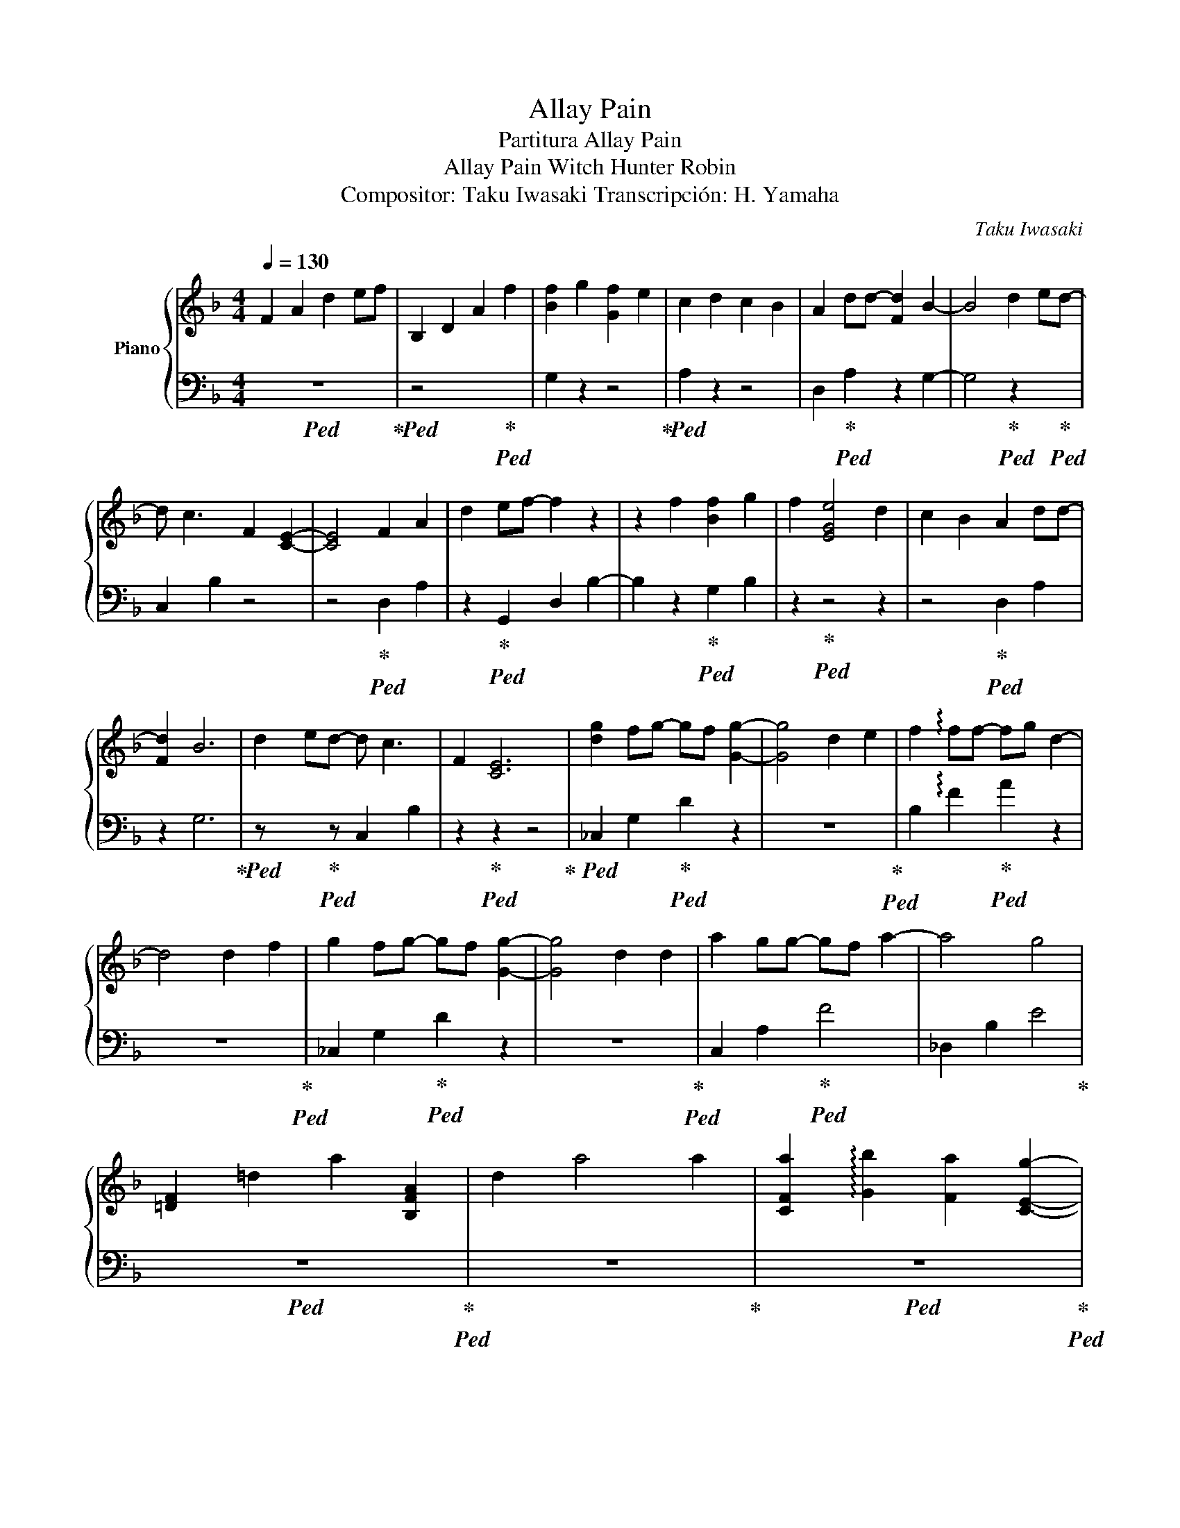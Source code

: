 X:1
T:Allay Pain
T:Partitura Allay Pain
T:                            Allay Pain Witch Hunter Robin 
T:Compositor: Taku Iwasaki Transcripción: H. Yamaha 
C:Taku Iwasaki
%%score { 1 | 2 }
L:1/8
Q:1/4=130
M:4/4
K:Dmin
V:1 treble nm="Piano"
V:2 bass 
V:1
 F2 A2 d2 ef | B,2 D2 A2 f2 | [Bf]2 g2 [Gf]2 e2 | c2 d2 c2 B2 | A2 dd- [Fd]2 B2- | B4 d2 ed- | %6
 d c3 F2 [CE]2- | [CE]4 F2 A2 | d2 ef- f2 z2 | z2 f2 [Bf]2 g2 | f2 [EGe]4 d2 | c2 B2 A2 dd- | %12
 [Fd]2 B6 | d2 ed- d c3 | F2 [CE]6 | [dg]2 fg- gf [Gg]2- | [Gg]4 d2 e2 | f2 !arpeggio!ff- fg d2- | %18
 d4 d2 f2 | g2 fg- gf [Gg]2- | [Gg]4 d2 d2 | a2 gg- gf a2- | a4 g4 | %23
 [!courtesy!=DF]2 !courtesy!=d2 a2 [B,FA]2 | d2 a4 a2 | [CFa]2 !arpeggio![Gb]2 [Fa]2 [CEg]2- | %26
 [CEg]2 f2 g4 | [Fd]2 d2 a2 [Fa]2 | d6 de | f2 [cf]2 f2 g2 | [Be]2 [ea]2 g2 [EB]2 | %31
 A2 !courtesy!=d2 a2 A2 | d2 a2 !arpeggio![B,EB]2 a2 | [ca]2 [db]2 [ca]2 [EBg]2- | %34
 [EBg]2 [Af]2 [Bg]4 | [Fd]2 d2 [Ca]2 a2 | d4 z2 de | !arpeggio![Bf]2 c2 f2 g2 | %38
[Q:1/4=92][Q:1/4=92]"^Andantino" G2 e2 c4 | d2 z2 z4 | z4 z2 !arpeggio![CF]2- | [CF]4 z4 | z8 | %43
 z8 |] %44
V:2
!ped! z8!ped-up! |!ped! z4 x2!ped-up!!ped! x2 | G,2 z2 z4!ped-up! |!ped! A,2 z2 z4 | %4
 D,2!ped-up!!ped! A,2 z2 G,2- | G,4!ped-up!!ped! z2 x!ped-up!!ped! x | C,2 B,2 z4 | %7
 z4!ped-up!!ped! D,2 A,2 | z2!ped-up!!ped! G,,2 D,2 B,2- | B,2 z2!ped-up!!ped! G,2 B,2 | %10
 z2!ped-up!!ped! z4 z2 | z4!ped-up!!ped! D,2 A,2 | z2 G,6!ped-up! | %13
!ped! z x x!ped-up!!ped! z C,2 B,2 | z2!ped-up!!ped! z2 z4!ped-up! | %15
!ped! _C,2 G,2!ped-up!!ped! D2 z2 | z8!ped-up!!ped! | B,2 !arpeggio!F2!ped-up!!ped! A2 z2 | %18
 z8!ped-up!!ped! | _C,2 G,2!ped-up!!ped! D2 z2 | z8!ped-up!!ped! | C,2 A,2!ped-up!!ped! F4 | %22
 _D,2 B,2 E4!ped-up! |!ped! z8!ped-up!!ped! | z8!ped-up! |!ped! z8!ped-up!!ped! | z8!ped-up! | %27
!ped! z4 z2!ped-up!!ped! B,2 | z8!ped-up! |!ped! C2 z2 z4!ped-up! | _D,2!ped! _D2 E2 z2!ped-up! | %31
!ped! !courtesy!=D,2 A,2 F2!ped-up!!ped! G,,2 | D,,2 B,2 z4!ped-up! |!ped! C,2 B,2 z4 | %34
 z8!ped-up!!ped!!ped-up! |!ped! z8!ped-up!!ped!!ped-up! |!ped! B,4 A,4!ped-up!!ped!!ped-up! | %37
!ped! G,4 z4!ped-up! |!ped! A,2 z2 z4!ped-up! |!ped! B,,2 F,2 C2 E2- | %40
 E6!ped-up!!ped! !arpeggio![B,,D,]2- | [B,,D,]4 z4 | z8!ped-up! | z8 |] %44

